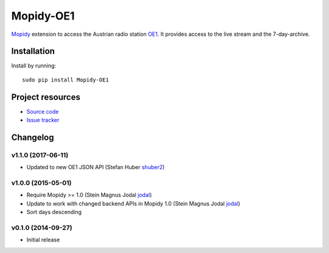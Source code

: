 ****************************
Mopidy-OE1
****************************

.. image:: https://pypip.in/v/Mopidy-OE1/badge.png
    :target: https://pypi.python.org/pypi/Mopidy-OE1/
    :alt: Latest PyPI version

.. image:: https://travis-ci.org/tischlda/mopidy-oe1.png?branch=master
    :target: https://travis-ci.org/tischlda/mopidy-oe1
    :alt: Travis CI build status

.. image:: https://coveralls.io/repos/tischlda/mopidy-oe1/badge.png?branch=master
   :target: https://coveralls.io/r/tischlda/mopidy-oe1?branch=master
   :alt: Test coverage

`Mopidy <http://www.mopidy.com/>`_ extension to access the Austrian radio station
`OE1 <http://oe1.orf.at/>`_. It provides access to the live stream and the 7-day-archive.

Installation
============

Install by running::

    sudo pip install Mopidy-OE1


Project resources
=================

- `Source code <https://github.com/tischlda/mopidy-oe1>`_
- `Issue tracker <https://github.com/tischlda/mopidy-oe1/issues>`_


Changelog
=========

v1.1.0 (2017-06-11)
-------------------
- Updated to new OE1 JSON API (Stefan Huber `shuber2 <https://github.com/shuber2>`_)

v1.0.0 (2015-05-01)
-------------------

- Require Mopidy >= 1.0 (Stein Magnus Jodal `jodal <https://github.com/jodal>`_)
- Update to work with changed backend APIs in Mopidy 1.0 (Stein Magnus Jodal `jodal <https://github.com/jodal>`_)
- Sort days descending

v0.1.0 (2014-09-27)
-------------------

- Initial release
